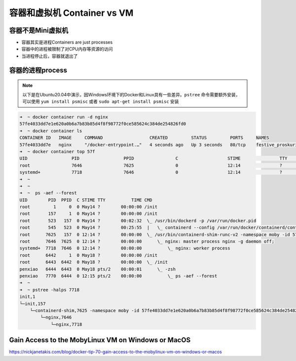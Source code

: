 容器和虚拟机 Container vs VM
================================


.. image:: ../_static/containers-vs-virtual-machines.jpg


容器不是Mini虚拟机
---------------------

* 容器其实是进程Containers are just processes
* 容器中的进程被限制了对CPU内存等资源的访问
* 当进程停止后，容器就退出了


容器的进程process
---------------------

.. note::

    以下是在Ubuntu20.04中演示，因Windows环境下的Docker和Linux具有一些差异。``pstree``  命令需要额外安装，可以使用  ``yum install psmisc`` 或者 ``sudo apt-get install psmisc`` 安装

.. code-block:: bash

    ➜  ~ docker container run -d nginx
    57fe4033dd7e1e620a0b6a7b83b85d4f8f98772f0ce585624c384de254826fd0
    ➜  ~ docker container ls
    CONTAINER ID   IMAGE     COMMAND                  CREATED         STATUS         PORTS     NAMES
    57fe4033dd7e   nginx     "/docker-entrypoint.…"   4 seconds ago   Up 3 seconds   80/tcp    festive_proskuriakova
    ➜  ~ docker container top 57f
    UID                 PID                 PPID                C                   STIME               TTY                 TIME                CMD
    root                7646                7625                0                   12:14               ?                   00:00:00            nginx: master process nginx -g daemon off;
    systemd+            7718                7646                0                   12:14               ?                   00:00:00            nginx: worker process
    ➜  ~
    ➜  ~
    ➜  ~  ps -aef --forest
    UID        PID  PPID  C STIME TTY          TIME CMD
    root         1     0  0 May14 ?        00:00:00 /init
    root       157     1  0 May14 ?        00:00:00 /init
    root       523   157  0 May14 ?        00:02:32  \_ /usr/bin/dockerd -p /var/run/docker.pid
    root       545   523  0 May14 ?        00:25:55  |   \_ containerd --config /var/run/docker/containerd/containerd.toml --log-level info
    root      7625   157  0 12:14 ?        00:00:00  \_ /usr/bin/containerd-shim-runc-v2 -namespace moby -id 57fe4033dd7e1e620a0b6a7b83b85d4f8f98772f0ce585624c384de254826fd0 -address /var/run/d
    root      7646  7625  0 12:14 ?        00:00:00      \_ nginx: master process nginx -g daemon off;
    systemd+  7718  7646  0 12:14 ?        00:00:00          \_ nginx: worker process
    root      6442     1  0 May18 ?        00:00:00 /init
    root      6443  6442  0 May18 ?        00:00:00  \_ /init
    penxiao   6444  6443  0 May18 pts/2    00:00:01      \_ -zsh
    penxiao   7770  6444  0 12:15 pts/2    00:00:00          \_ ps -aef --forest
    ➜  ~
    ➜  ~ pstree -halps 7718
    init,1
    └─init,157
        └─containerd-shim,7625 -namespace moby -id 57fe4033dd7e1e620a0b6a7b83b85d4f8f98772f0ce585624c384de254826fd0 -address /var/run/docker/containerd/containerd.sock
            └─nginx,7646
                └─nginx,7718



Gain Access to the MobyLinux VM on Windows or MacOS
---------------------------------------------------------

https://nickjanetakis.com/blog/docker-tip-70-gain-access-to-the-mobylinux-vm-on-windows-or-macos